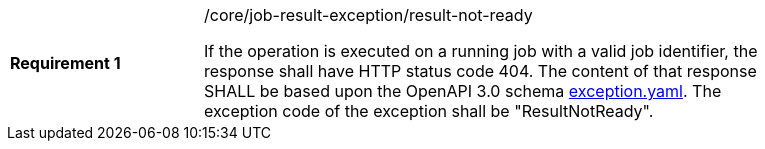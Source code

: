 [width="90%",cols="2,6a"]
|===
|*Requirement {counter:req-id}* |/core/job-result-exception/result-not-ready +

If the operation is executed on a running job with a valid job identifier, the response shall have HTTP status code 404.
The content of that response SHALL be based upon the OpenAPI
3.0 schema https://raw.githubusercontent.com/opengeospatial/wps-rest-binding/master/core/openapi/schemas/exception.yaml[exception.yaml].
The exception code of the exception shall be "ResultNotReady".
|===
